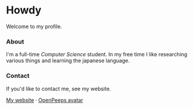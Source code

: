 #+STARTUP: nofold
#+HTML: <a href="https://www.youtube.com/watch?v=1prweT95Mo0">
#+HTML: <img src="https://github.com/TeflonOfJoy/teflonofjoy/assets/39195498/40121796-9295-4072-8bf9-10738a31f4cb" width="232px" align="right" alt="tef's avatar image"/>
#+HTML: </a>

* Howdy
Welcome to my profile.

*** About
I'm a full-time /Computer Science/ student. In my free time I like
researching various things and learning the japanese language.

*** Contact
If you'd like to contact me, see my website.

[[https://teflonofjoy.com][My website]] · [[https://blush.design/collections/open-peeps/open-peeps/pose-bust/EMhW6ZoDVuZwYbWb?c=skin_0%7E694d3d&bg=03e285][OpenPeeps avatar]]
